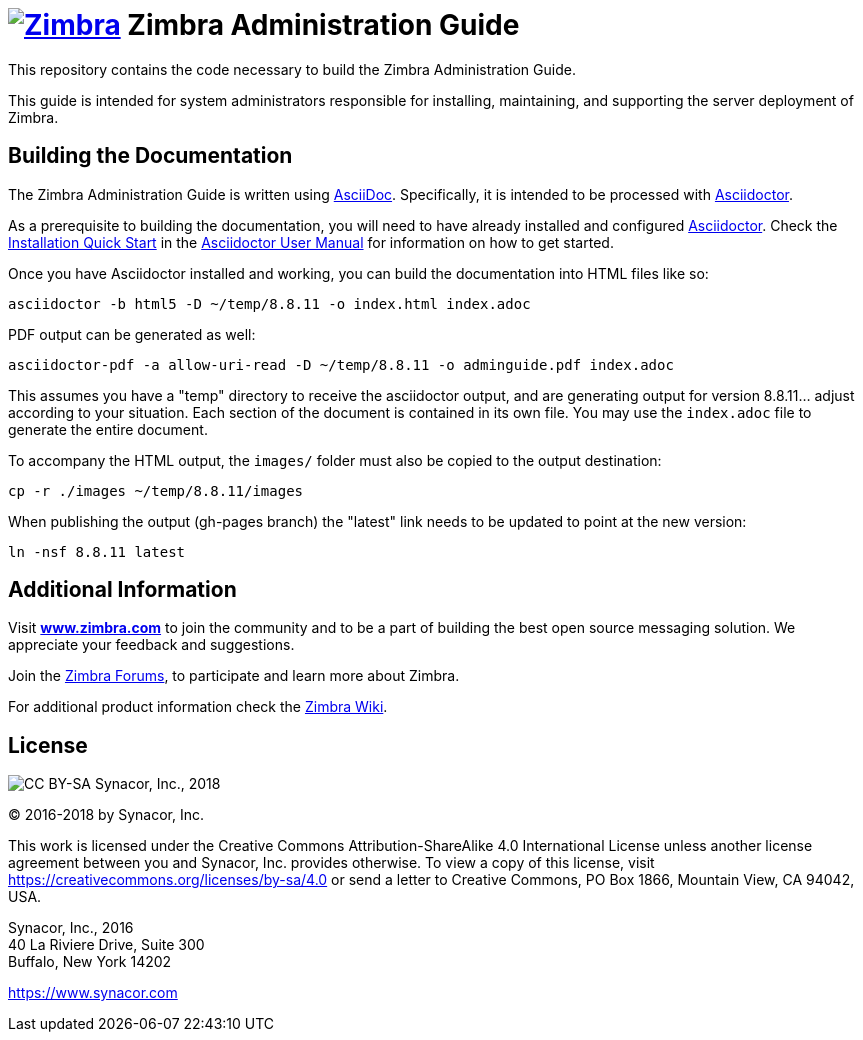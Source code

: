 [float]
image:https://www.zimbra.com/wp-content/uploads/2016/06/zimbra-logo-color-282-1.png[Zimbra,link=https://www.zimbra.com] Zimbra Administration Guide
===================================================================================================================================================

This repository contains the code necessary to build the Zimbra
Administration Guide.

This guide is intended for system administrators responsible for
installing, maintaining, and supporting the server deployment of
Zimbra.

Building the Documentation
--------------------------

The Zimbra Administration Guide is written using
link:http://asciidoc.org/[AsciiDoc]. Specifically, it is intended to be
processed with link:http://asciidoctor.org/[Asciidoctor].

As a prerequisite to building the documentation, you will need to have
already installed and configured
link:http://asciidoctor.org/[Asciidoctor]. Check the
link:http://asciidoctor.org/docs/user-manual/#installation-quick-start[Installation
Quick Start] in the
link:http://asciidoctor.org/docs/user-manual/[Asciidoctor User Manual] for
information on how to get started.

Once you have Asciidoctor installed and working, you can build the
documentation into HTML files like so:

[source,bash]
----
asciidoctor -b html5 -D ~/temp/8.8.11 -o index.html index.adoc
----

PDF output can be generated as well:

[source,bash]
----
asciidoctor-pdf -a allow-uri-read -D ~/temp/8.8.11 -o adminguide.pdf index.adoc
----

This assumes you have a "temp" directory to receive the asciidoctor output,
and are generating output for version 8.8.11... adjust according to your
situation.
Each section of the document is contained in its own file. You may use the
`index.adoc` file to generate the entire document.

To accompany the HTML output, the `images/` folder must also be copied to the output destination:

[source,bash]
-----
cp -r ./images ~/temp/8.8.11/images
-----

When publishing the output (gh-pages branch) the "latest" link needs to be updated to
point at the new version:

[source,bash]
-----
ln -nsf 8.8.11 latest
-----

Additional Information
----------------------

Visit https://www.zimbra.com[*www.zimbra.com*] to join the community and to
be a part of building the best open source messaging solution. We
appreciate your feedback and suggestions.

Join the https://forums.zimbra.org/[Zimbra Forums], to participate and
learn more about Zimbra.

For additional product information check the https://wiki.zimbra.com[Zimbra Wiki].

License
-------
:copyright-year: 2018
image:https://i.creativecommons.org/l/by-sa/4.0/88x31.png[CC BY-SA] Synacor, Inc., {copyright-year}

(C) 2016-{copyright-year} by Synacor, Inc.

This work is licensed under the Creative Commons Attribution-ShareAlike 4.0
International License unless another license agreement between you and
Synacor, Inc. provides otherwise. To view a copy of this license, visit
https://creativecommons.org/licenses/by-sa/4.0 or send a letter to Creative
Commons, PO Box 1866, Mountain View, CA 94042, USA.

Synacor, Inc., 2016 +
40 La Riviere Drive, Suite 300 +
Buffalo, New York 14202

https://www.synacor.com
